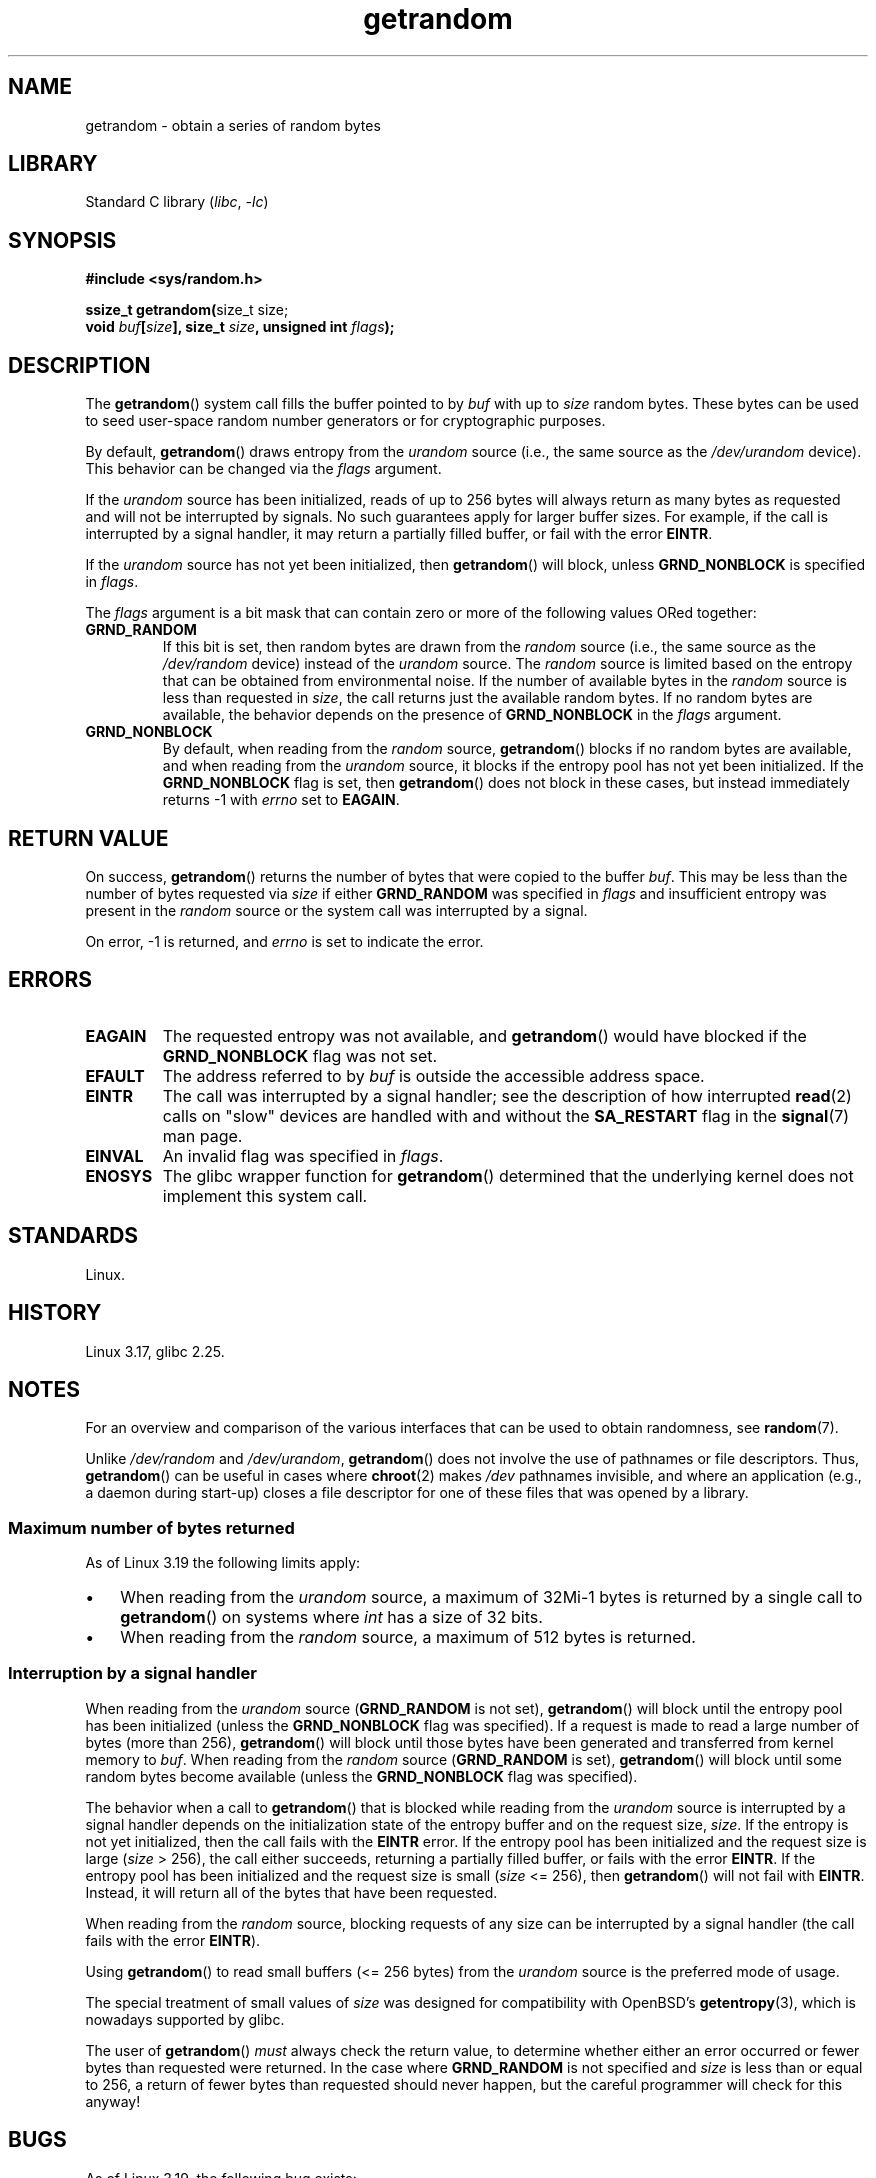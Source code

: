 .\" Copyright, the authors of the Linux man-pages project
.\"
.\" SPDX-License-Identifier: Linux-man-pages-copyleft
.\"
.TH getrandom 2 (date) "Linux man-pages (unreleased)"
.SH NAME
getrandom \- obtain a series of random bytes
.SH LIBRARY
Standard C library
.RI ( libc ,\~ \-lc )
.SH SYNOPSIS
.nf
.B #include <sys/random.h>
.P
.BR "ssize_t getrandom(" "size_t size;"
.BI "                  void " buf [ size "], size_t " size ", unsigned int " flags );
.fi
.SH DESCRIPTION
The
.BR getrandom ()
system call fills the buffer pointed to by
.I buf
with up to
.I size
random bytes.
These bytes can be used to seed user-space random number generators
or for cryptographic purposes.
.P
By default,
.BR getrandom ()
draws entropy from the
.I urandom
source (i.e., the same source as the
.I /dev/urandom
device).
This behavior can be changed via the
.I flags
argument.
.P
If the
.I urandom
source has been initialized,
reads of up to 256 bytes will always return as many bytes as
requested and will not be interrupted by signals.
No such guarantees apply for larger buffer sizes.
For example, if the call is interrupted by a signal handler,
it may return a partially filled buffer, or fail with the error
.BR EINTR .
.P
If the
.I urandom
source has not yet been initialized, then
.BR getrandom ()
will block, unless
.B GRND_NONBLOCK
is specified in
.IR flags .
.P
The
.I flags
argument is a bit mask that can contain zero or more of the following values
ORed together:
.TP
.B GRND_RANDOM
If this bit is set, then random bytes are drawn from the
.I random
source
(i.e., the same source as the
.I /dev/random
device)
instead of the
.I urandom
source.
The
.I random
source is limited based on the entropy that can be obtained from environmental
noise.
If the number of available bytes in the
.I random
source is less than requested in
.IR size ,
the call returns just the available random bytes.
If no random bytes are available, the behavior depends on the presence of
.B GRND_NONBLOCK
in the
.I flags
argument.
.TP
.B GRND_NONBLOCK
By default, when reading from the
.I random
source,
.BR getrandom ()
blocks if no random bytes are available,
and when reading from the
.I urandom
source, it blocks if the entropy pool has not yet been initialized.
If the
.B GRND_NONBLOCK
flag is set, then
.BR getrandom ()
does not block in these cases, but instead immediately returns \-1 with
.I errno
set to
.BR EAGAIN .
.SH RETURN VALUE
On success,
.BR getrandom ()
returns the number of bytes that were copied to the buffer
.IR buf .
This may be less than the number of bytes requested via
.I size
if either
.B GRND_RANDOM
was specified in
.I flags
and insufficient entropy was present in the
.I random
source or the system call was interrupted by a signal.
.P
On error, \-1 is returned, and
.I errno
is set to indicate the error.
.SH ERRORS
.TP
.B EAGAIN
The requested entropy was not available, and
.BR getrandom ()
would have blocked if the
.B GRND_NONBLOCK
flag was not set.
.TP
.B EFAULT
The address referred to by
.I buf
is outside the accessible address space.
.TP
.B EINTR
The call was interrupted by a signal
handler;
see the description of how interrupted
.BR read (2)
calls on "slow" devices are handled with and without the
.B SA_RESTART
flag in the
.BR signal (7)
man page.
.TP
.B EINVAL
An invalid flag was specified in
.IR flags .
.TP
.B ENOSYS
The glibc wrapper function for
.BR getrandom ()
determined that the underlying kernel does not implement this system call.
.SH STANDARDS
Linux.
.SH HISTORY
Linux 3.17,
glibc 2.25.
.SH NOTES
For an overview and comparison of the various interfaces that
can be used to obtain randomness, see
.BR random (7).
.P
Unlike
.I /dev/random
and
.IR /dev/urandom ,
.BR getrandom ()
does not involve the use of pathnames or file descriptors.
Thus,
.BR getrandom ()
can be useful in cases where
.BR chroot (2)
makes
.I /dev
pathnames invisible,
and where an application (e.g., a daemon during start-up)
closes a file descriptor for one of these files
that was opened by a library.
.\"
.SS Maximum number of bytes returned
As of Linux 3.19 the following limits apply:
.IP \[bu] 3
When reading from the
.I urandom
source, a maximum of 32Mi-1 bytes is returned by a single call to
.BR getrandom ()
on systems where
.I int
has a size of 32 bits.
.IP \[bu]
When reading from the
.I random
source, a maximum of 512 bytes is returned.
.SS Interruption by a signal handler
When reading from the
.I urandom
source
.RB ( GRND_RANDOM
is not set),
.BR getrandom ()
will block until the entropy pool has been initialized
(unless the
.B GRND_NONBLOCK
flag was specified).
If a request is made to read a large number of bytes (more than 256),
.BR getrandom ()
will block until those bytes have been generated and transferred
from kernel memory to
.IR buf .
When reading from the
.I random
source
.RB ( GRND_RANDOM
is set),
.BR getrandom ()
will block until some random bytes become available
(unless the
.B GRND_NONBLOCK
flag was specified).
.P
The behavior when a call to
.BR getrandom ()
that is blocked while reading from the
.I urandom
source is interrupted by a signal handler
depends on the initialization state of the entropy buffer
and on the request size,
.IR size .
If the entropy is not yet initialized, then the call fails with the
.B EINTR
error.
If the entropy pool has been initialized
and the request size is large
.RI ( size "\ >\ 256),"
the call either succeeds, returning a partially filled buffer,
or fails with the error
.BR EINTR .
If the entropy pool has been initialized and the request size is small
.RI ( size "\ <=\ 256),"
then
.BR getrandom ()
will not fail with
.BR EINTR .
Instead, it will return all of the bytes that have been requested.
.P
When reading from the
.I random
source, blocking requests of any size can be interrupted by a signal handler
(the call fails with the error
.BR EINTR ).
.P
Using
.BR getrandom ()
to read small buffers (<=\ 256 bytes) from the
.I urandom
source is the preferred mode of usage.
.P
The special treatment of small values of
.I size
was designed for compatibility with
OpenBSD's
.BR getentropy (3),
which is nowadays supported by glibc.
.P
The user of
.BR getrandom ()
.I must
always check the return value,
to determine whether either an error occurred
or fewer bytes than requested were returned.
In the case where
.B GRND_RANDOM
is not specified and
.I size
is less than or equal to 256,
a return of fewer bytes than requested should never happen,
but the careful programmer will check for this anyway!
.SH BUGS
As of Linux 3.19, the following bug exists:
.\" FIXME patch proposed https://lkml.org/lkml/2014/11/29/16
.IP \[bu] 3
Depending on CPU load,
.BR getrandom ()
does not react to interrupts before reading all bytes requested.
.SH SEE ALSO
.BR getentropy (3),
.BR random (4),
.BR urandom (4),
.BR random (7),
.BR signal (7)
